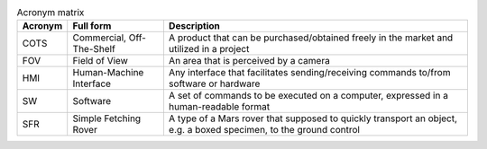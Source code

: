 .. list-table:: Acronym matrix
   :header-rows: 1

   * - Acronym
     - Full form
     - Description

   * - COTS
     - Commercial, Off-The-Shelf
     - A product that can be purchased/obtained freely in the market and utilized in a project

   * - FOV
     - Field of View
     - An area that is perceived by a camera

   * - HMI
     - Human-Machine Interface
     - Any interface that facilitates sending/receiving commands to/from software or hardware

   * - SW
     - Software
     - A set of commands to be executed on a computer, expressed in a human-readable format

   * - SFR
     - Simple Fetching Rover
     - A type of a Mars rover that supposed to quickly transport an object, e.g. a boxed specimen, to the ground control
